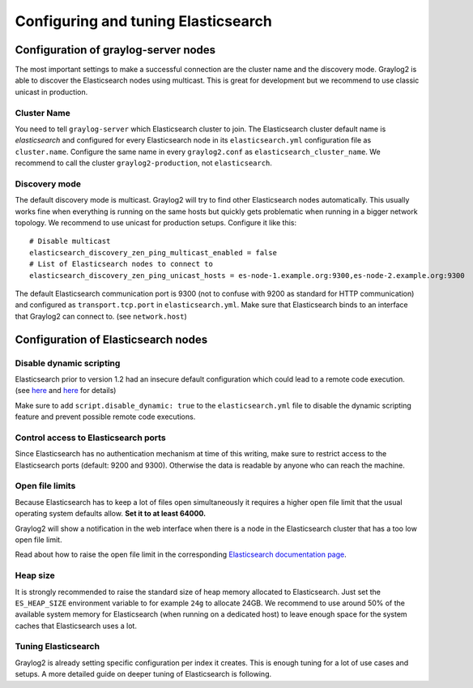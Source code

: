 ************************************
Configuring and tuning Elasticsearch
************************************

Configuration of graylog-server nodes
-------------------------------------

The most important settings to make a successful connection are the cluster name and the discovery mode. Graylog2 is able
to discover the Elasticsearch nodes using multicast. This is great for development but we recommend to use classic unicast
in production.

Cluster Name
^^^^^^^^^^^^

You need to tell ``graylog-server`` which Elasticsearch cluster to join. The Elasticsearch cluster default name is *elasticsearch*
and configured for every Elasticsearch node in its ``elasticsearch.yml`` configuration file as ``cluster.name``. Configure the same
name in every ``graylog2.conf`` as ``elasticsearch_cluster_name``. We recommend to call the cluster ``graylog2-production``, not
``elasticsearch``.

Discovery mode
^^^^^^^^^^^^^^

The default discovery mode is multicast. Graylog2 will try to find other Elasticsearch nodes automatically. This usually works fine
when everything is running on the same hosts but quickly gets problematic when running in a bigger network topology. We recommend
to use unicast for production setups. Configure it like this::

  # Disable multicast
  elasticsearch_discovery_zen_ping_multicast_enabled = false
  # List of Elasticsearch nodes to connect to
  elasticsearch_discovery_zen_ping_unicast_hosts = es-node-1.example.org:9300,es-node-2.example.org:9300

The default Elasticsearch communication port is 9300 (not to confuse with 9200 as standard for HTTP communication) and configured
as ``transport.tcp.port`` in ``elasticsearch.yml``. Make sure that Elasticsearch binds to an interface that Graylog2 can connect to.
(see ``network.host``)

Configuration of Elasticsearch nodes
------------------------------------

Disable dynamic scripting
^^^^^^^^^^^^^^^^^^^^^^^^^

Elasticsearch prior to version 1.2 had an insecure default configuration which could lead to a remote code execution.
(see `here <http://bouk.co/blog/elasticsearch-rce/>`_ and `here <https://groups.google.com/forum/#!msg/graylog2/-icrS0rIA-Q/cCTJaNjVrQAJ>`_ for details)

Make sure to add ``script.disable_dynamic: true`` to the ``elasticsearch.yml`` file to disable the dynamic scripting feature and
prevent possible remote code executions.

Control access to Elasticsearch ports
^^^^^^^^^^^^^^^^^^^^^^^^^^^^^^^^^^^^^

Since Elasticsearch has no authentication mechanism at time of this writing, make sure to restrict access to the Elasticsearch
ports (default: 9200 and 9300). Otherwise the data is readable by anyone who can reach the machine.

Open file limits
^^^^^^^^^^^^^^^^

Because Elasticsearch has to keep a lot of files open simultaneously it requires a higher open file limit that the usual operating
system defaults allow. **Set it to at least 64000.**

Graylog2 will show a notification in the web interface when there is a node in the Elasticsearch cluster that has a too low open file limit.

Read about how to raise the open file limit in the corresponding `Elasticsearch documentation page <http://www.elasticsearch.org/tutorials/too-many-open-files/>`_.

Heap size
^^^^^^^^^

It is strongly recommended to raise the standard size of heap memory allocated to Elasticsearch. Just set the ``ES_HEAP_SIZE`` environment
variable to for example ``24g`` to allocate 24GB. We recommend to use around 50% of the available system memory for Elasticsearch (when
running on a dedicated host) to leave enough space for the system caches that Elasticsearch uses a lot.

Tuning Elasticsearch
^^^^^^^^^^^^^^^^^^^^

Graylog2 is already setting specific configuration per index it creates. This is enough tuning for a lot of use cases and setups. A more
detailed guide on deeper tuning of Elasticsearch is following.

